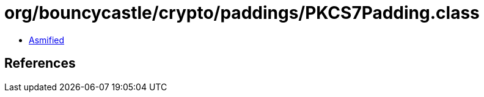 = org/bouncycastle/crypto/paddings/PKCS7Padding.class

 - link:PKCS7Padding-asmified.java[Asmified]

== References

